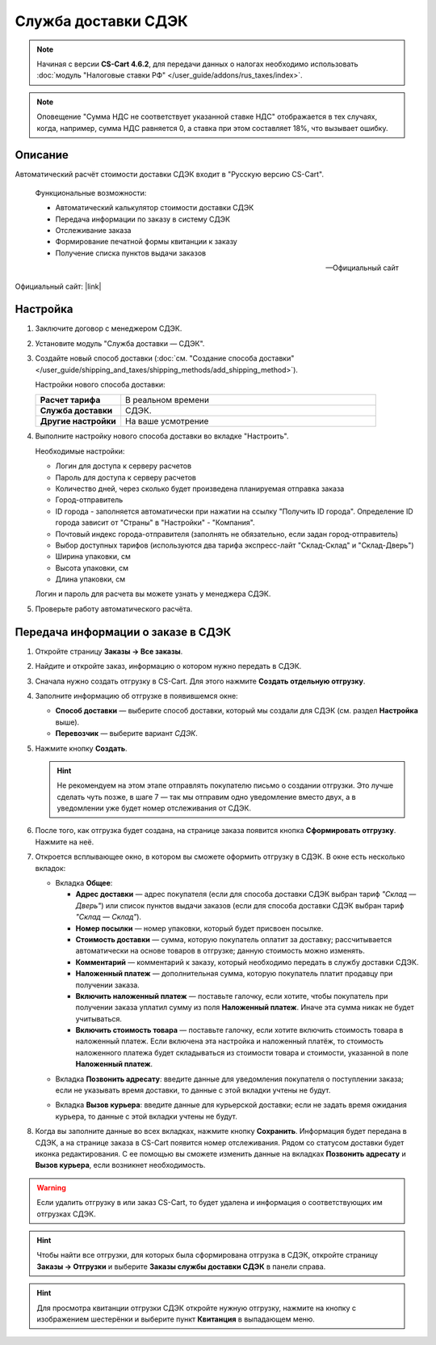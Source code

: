 Служба доставки СДЭК
--------------------

.. note::

    Начиная с версии **CS-Cart 4.6.2**, для передачи данных о налогах необходимо использовать :doc:`модуль "Налоговые ставки РФ" </user_guide/addons/rus_taxes/index>`.

.. note::

    Оповещение "Сумма НДС не соответствует указанной ставке НДС" отображается в тех случаях, когда, например, сумма НДС равняется 0, а ставка при этом составляет 18%, что вызывает ошибку.

Описание
========

Автоматический расчёт стоимости доставки СДЭК входит в "Русскую версию CS-Cart".

.. epigraph::

    Функциональные возможности:

    *   Автоматический калькулятор стоимости доставки СДЭК
    *   Передача информации по заказу в систему СДЭК
    *   Отслеживание заказа
    *   Формирование печатной формы квитанции к заказу
    *   Получение списка пунктов выдачи заказов

    -- Официальный сайт


Официальный сайт:  |link|

.. |link| raw:: html

   <!--noindex--><a href="http://edostavka.ru" target="_blank" rel="nofollow">SDEK.ru</a><!--/noindex-->

Настройка
=========

1.  Заключите договор с менеджером СДЭК.

2.  Установите модуль "Служба доставки — СДЭК".

3.  Создайте новый способ доставки (:doc:`см. "Создание способа доставки" </user_guide/shipping_and_taxes/shipping_methods/add_shipping_method>`).

    Настройки нового способа доставки:

    .. list-table::
        :stub-columns: 1
        :widths: 10 30

        *   -   Расчет тарифа
            -   В реальном времени

        *   -   Служба доставки
            -   СДЭК.

        *   -   Другие настройки
            -   На ваше усмотрение

    .. fancybox:: img/sdek_shippings_01.png
        :alt: sdek

4.  Выполните настройку нового способа доставки во вкладке "Настроить".

    Необходимые настройки:

    *   Логин для доступа к серверу расчетов

    *   Пароль для доступа к серверу расчетов

    *   Количество дней, через сколько будет произведена планируемая отправка заказа

    *   Город-отправитель

    *   ID города - заполняется автоматически при нажатии на ссылку "Получить ID города". Определение ID города зависит от "Страны" в "Настройки" - "Компания".

    *   Почтовый индекс города-отправителя (заполнять не обязательно, если задан город-отправитель)

    *   Выбор доступных тарифов (используются два тарифа экспресс-лайт "Склад-Склад" и "Склад-Дверь")

    *   Ширина упаковки, см

    *   Высота упаковки, см

    *   Длина упаковки, см

    Логин и пароль для расчета вы можете узнать у менеджера СДЭК.

    .. fancybox:: img/sdek_shippings_02.png
        :alt: sdek

5.  Проверьте работу автоматического расчёта.

    .. fancybox:: img/sdek_shippings_03.png
        :alt: sdek

Передача информации о заказе в СДЭК
===================================

1. Откройте страницу **Заказы → Все заказы**.

2. Найдите и откройте заказ, информацию о котором нужно передать в СДЭК.

3. Сначала нужно создать отгрузку в CS-Cart. Для этого нажмите **Создать отдельную отгрузку**.

   .. fancybox:: img/sdek_order_details.png
       :alt: Отгрузки для СДЭК в CS-Cart создаются на странице заказа.

4. Заполните информацию об отгрузке в появившемся окне:

   * **Способ доставки** — выберите способ доставки, который мы создали для СДЭК (см. раздел **Настройка** выше).

   * **Перевозчик** — выберите вариант *СДЭК*.

   .. fancybox:: img/create_shipment_for_sdek.png
       :alt: Страница создания отгрузки в CS-Cart.

5. Нажмите кнопку **Создать**.

   .. hint::

       Не рекомендуем на этом этапе отправлять покупателю письмо о создании отгрузки. Это лучше сделать чуть позже, в шаге 7 — так мы отправим одно уведомление вместо двух, а в уведомлении уже будет номер отслеживания от СДЭК.

6. После того, как отгрузка будет создана, на странице заказа появится кнопка **Сформировать отгрузку**. Нажмите на неё.

   .. fancybox:: img/create_sdek_shipment.png
       :alt: Создание отгрузки для СДЭК в CS-Cart.

7. Откроется всплывающее окно, в котором вы сможете оформить отгрузку в СДЭК. В окне есть несколько вкладок:

   * Вкладка **Общее**:

     * **Адрес доставки** — адрес покупателя (ecли для способа доставки СДЭК выбран тариф *"Склад — Дверь"*) или список пунктов выдачи заказов (ecли для способа доставки СДЭК выбран тариф *"Склад — Склад"*).

     * **Номер посылки** — номер упаковки, который будет присвоен посылке.

     * **Стоимость доставки** — сумма, которую покупатель оплатит за доставку; рассчитывается автоматически на основе товаров в отгрузке; данную стоимость можно изменять.

     * **Комментарий** — комментарий к заказу, который необходимо передать в службу доставки СДЭК.

     * **Наложенный платеж** — дополнительная сумма, которую покупатель платит продавцу при получении заказа.

     * **Включить наложенный платеж** — поставьте галочку, если хотите, чтобы покупатель при получении заказа уплатил сумму из поля **Наложенный платеж**. Иначе эта сумма никак не будет учитываться.

     * **Включить стоимость товара** — поставьте галочку, если хотите включить стоимость товара в наложенный платеж. Если включена эта настройка и наложенный платёж, то стоимость наложенного платежа будет складываться из стоимости товара и стоимости, указанной в поле **Наложенный платеж**.

   .. fancybox:: img/sdek_shipment_form_1.png
       :alt: Форма создания отгрузки СДЭК в CS-Cart.
 
   * Вкладка **Позвонить адресату**:  введите данные для уведомления покупателя о поступлении заказа; если не указывать время доставки, то данные с этой вкладки учтены не будут.

   .. fancybox:: img/sdek_shipment_form_2.png
       :alt: Форма создания отгрузки СДЭК в CS-Cart.

   * Вкладка **Вызов курьера**: введите данные для курьерской доставки; если не задать время ожидания курьера, то данные с этой вкладки учтены не будут.

   .. fancybox:: img/sdek_shipment_form_3.png
       :alt: Форма создания отгрузки СДЭК в CS-Cart.

8. Когда вы заполните данные во всех вкладках, нажмите кнопку **Сохранить**. Информация будет передана в СДЭК, а на странице заказа в CS-Cart появится номер отслеживания. Рядом со статусом доставки будет иконка редактирования. С ее помощью вы сможете изменить данные на вкладках **Позвонить адресату** и **Вызов курьера**, если возникнет необходимость.

   .. fancybox:: img/sdek_shipment_status.png
       :alt: Номер отслеживания отгрузки СДЭК в CS-Cart.

.. warning::

    Если удалить отгрузку в или заказ CS-Cart, то будет удалена и информация о соответствующих им отгрузках СДЭК.

.. hint::

    Чтобы найти все отгрузки, для которых была сформирована отгрузка в СДЭК, откройте страницу **Заказы → Отгрузки** и выберите **Заказы службы доставки СДЭК** в панели справа.

.. fancybox:: img/sdek_shipment_list.png
    :alt: Список отгрузок СДЭК в CS-Cart.

.. hint::

    Для просмотра квитанции отгрузки СДЭК откройте нужную отгрузку, нажмите на кнопку с изображением шестерёнки и выберите пункт **Квитанция** в выпадающем меню.

.. fancybox:: img/sdek_document.png
    :alt: Получение квитанции СДЭК в CS-Cart.
